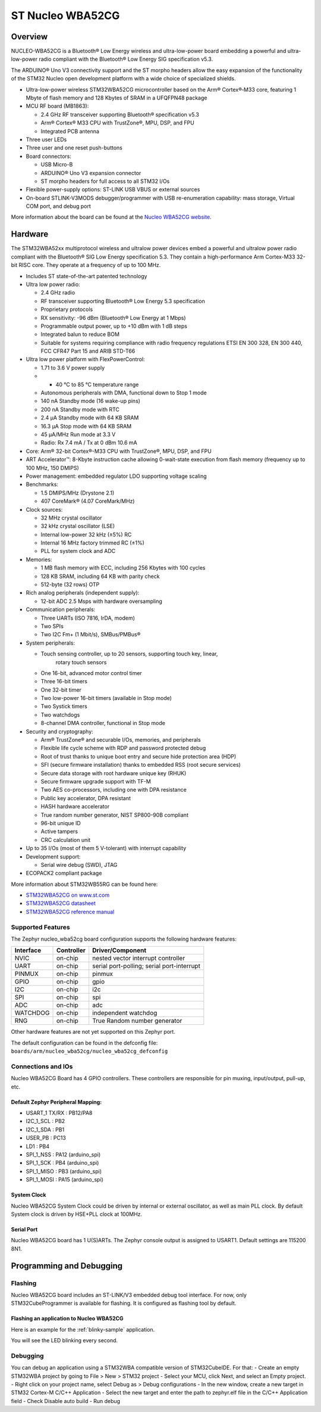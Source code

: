 .. _nucleo_wba52cg_board:

ST Nucleo WBA52CG
#################

Overview
********

NUCLEO-WBA52CG is a Bluetooth® Low Energy wireless and ultra-low-power board
embedding a powerful and ultra-low-power radio compliant with the Bluetooth®
Low Energy SIG specification v5.3.

The ARDUINO® Uno V3 connectivity support and the ST morpho headers allow the
easy expansion of the functionality of the STM32 Nucleo open development
platform with a wide choice of specialized shields.

- Ultra-low-power wireless STM32WBA52CG microcontroller based on the Arm®
  Cortex®‑M33 core, featuring 1 Mbyte of flash memory and 128 Kbytes of SRAM in
  a UFQFPN48 package

- MCU RF board (MB1863):

  - 2.4 GHz RF transceiver supporting Bluetooth® specification v5.3
  - Arm® Cortex® M33 CPU with TrustZone®, MPU, DSP, and FPU
  - Integrated PCB antenna

- Three user LEDs
- Three user and one reset push-buttons

- Board connectors:

  - USB Micro-B
  - ARDUINO® Uno V3 expansion connector
  - ST morpho headers for full access to all STM32 I/Os

- Flexible power-supply options: ST-LINK USB VBUS or external sources
- On-board STLINK-V3MODS debugger/programmer with USB re-enumeration capability:
  mass storage, Virtual COM port, and debug port

.. image:: img/nucleowba52cg.jpg
   :align: center
   :alt: Nucleo WBA52CG

More information about the board can be found at the `Nucleo WBA52CG website`_.

Hardware
********

The STM32WBA52xx multiprotocol wireless and ultralow power devices embed a
powerful and ultralow power radio compliant with the Bluetooth® SIG Low Energy
specification 5.3. They contain a high-performance Arm Cortex-M33 32-bit RISC
core. They operate at a frequency of up to 100 MHz.

- Includes ST state-of-the-art patented technology

- Ultra low power radio:

  - 2.4 GHz radio
  - RF transceiver supporting Bluetooth® Low Energy 5.3 specification
  - Proprietary protocols
  - RX sensitivity: -96 dBm (Bluetooth® Low Energy at 1 Mbps)
  - Programmable output power, up to +10 dBm with 1 dB steps
  - Integrated balun to reduce BOM
  - Suitable for systems requiring compliance with radio frequency regulations
    ETSI EN 300 328, EN 300 440, FCC CFR47 Part 15 and ARIB STD-T66

- Ultra low power platform with FlexPowerControl:

  - 1.71 to 3.6 V power supply
  - - 40 °C to 85 °C temperature range
  - Autonomous peripherals with DMA, functional down to Stop 1 mode
  - 140 nA Standby mode (16 wake-up pins)
  - 200 nA Standby mode with RTC
  - 2.4 µA Standby mode with 64 KB SRAM
  - 16.3 µA Stop mode with 64 KB SRAM
  - 45 µA/MHz Run mode at 3.3 V
  - Radio: Rx 7.4 mA / Tx at 0 dBm 10.6 mA

- Core: Arm® 32-bit Cortex®-M33 CPU with TrustZone®, MPU, DSP, and FPU
- ART Accelerator™: 8-Kbyte instruction cache allowing 0-wait-state execution
  from flash memory (frequency up to 100 MHz, 150 DMIPS)
- Power management: embedded regulator LDO supporting voltage scaling

- Benchmarks:

  - 1.5 DMIPS/MHz (Drystone 2.1)
  - 407 CoreMark® (4.07 CoreMark/MHz)

- Clock sources:

  - 32 MHz crystal oscillator
  - 32 kHz crystal oscillator (LSE)
  - Internal low-power 32 kHz (±5%) RC
  - Internal 16 MHz factory trimmed RC (±1%)
  - PLL for system clock and ADC

- Memories:

  - 1 MB flash memory with ECC, including 256 Kbytes with 100 cycles
  - 128 KB SRAM, including 64 KB with parity check
  - 512-byte (32 rows) OTP

- Rich analog peripherals (independent supply):

  - 12-bit ADC 2.5 Msps with hardware oversampling

- Communication peripherals:

  - Three UARTs (ISO 7816, IrDA, modem)
  - Two SPIs
  - Two I2C Fm+ (1 Mbit/s), SMBus/PMBus®

- System peripherals:

  - Touch sensing controller, up to 20 sensors, supporting touch key, linear,
     rotary touch sensors
  - One 16-bit, advanced motor control timer
  - Three 16-bit timers
  - One 32-bit timer
  - Two low-power 16-bit timers (available in Stop mode)
  - Two Systick timers
  - Two watchdogs
  - 8-channel DMA controller, functional in Stop mode

- Security and cryptography:

  - Arm® TrustZone® and securable I/Os, memories, and peripherals
  - Flexible life cycle scheme with RDP and password protected debug
  - Root of trust thanks to unique boot entry and secure hide protection area (HDP)
  - SFI (secure firmware installation) thanks to embedded RSS (root secure services)
  - Secure data storage with root hardware unique key (RHUK)
  - Secure firmware upgrade support with TF-M
  - Two AES co-processors, including one with DPA resistance
  - Public key accelerator, DPA resistant
  - HASH hardware accelerator
  - True random number generator, NIST SP800-90B compliant
  - 96-bit unique ID
  - Active tampers
  - CRC calculation unit

- Up to 35 I/Os (most of them 5 V-tolerant) with interrupt capability

- Development support:

  - Serial wire debug (SWD), JTAG

- ECOPACK2 compliant package

More information about STM32WB55RG can be found here:

- `STM32WBA52CG on www.st.com`_
- `STM32WBA52CG datasheet`_
- `STM32WBA52CG reference manual`_

Supported Features
==================

The Zephyr nucleo_wba52cg board configuration supports the following hardware features:

+-----------+------------+-------------------------------------+
| Interface | Controller | Driver/Component                    |
+===========+============+=====================================+
| NVIC      | on-chip    | nested vector interrupt controller  |
+-----------+------------+-------------------------------------+
| UART      | on-chip    | serial port-polling;                |
|           |            | serial port-interrupt               |
+-----------+------------+-------------------------------------+
| PINMUX    | on-chip    | pinmux                              |
+-----------+------------+-------------------------------------+
| GPIO      | on-chip    | gpio                                |
+-----------+------------+-------------------------------------+
| I2C       | on-chip    | i2c                                 |
+-----------+------------+-------------------------------------+
| SPI       | on-chip    | spi                                 |
+-----------+------------+-------------------------------------+
| ADC       | on-chip    | adc                                 |
+-----------+------------+-------------------------------------+
| WATCHDOG  | on-chip    | independent watchdog                |
+-----------+------------+-------------------------------------+
| RNG       | on-chip    | True Random number generator        |
+-----------+------------+-------------------------------------+

Other hardware features are not yet supported on this Zephyr port.

The default configuration can be found in the defconfig file:
``boards/arm/nucleo_wba52cg/nucleo_wba52cg_defconfig``

Connections and IOs
===================

Nucleo WBA52CG Board has 4 GPIO controllers. These controllers are responsible for pin muxing,
input/output, pull-up, etc.

Default Zephyr Peripheral Mapping:
----------------------------------

.. rst-class:: rst-columns

- USART_1 TX/RX : PB12/PA8
- I2C_1_SCL : PB2
- I2C_1_SDA : PB1
- USER_PB : PC13
- LD1 : PB4
- SPI_1_NSS : PA12 (arduino_spi)
- SPI_1_SCK : PB4 (arduino_spi)
- SPI_1_MISO : PB3 (arduino_spi)
- SPI_1_MOSI : PA15 (arduino_spi)

System Clock
------------

Nucleo WBA52CG System Clock could be driven by internal or external oscillator,
as well as main PLL clock. By default System clock is driven by HSE+PLL clock at 100MHz.

Serial Port
-----------

Nucleo WBA52CG board has 1 U(S)ARTs. The Zephyr console output is assigned to USART1.
Default settings are 115200 8N1.


Programming and Debugging
*************************

Flashing
========

Nucleo WBA52CG board includes an ST-LINK/V3 embedded debug tool interface.
For now, only STM32CubeProgrammer is available for flashing. It is configured
as flashing tool by default.

Flashing an application to Nucleo WBA52CG
-----------------------------------------

Here is an example for the :ref:`blinky-sample` application.

.. zephyr-app-commands::
   :zephyr-app: samples/basic/blinky
   :board: nucleo_wba52cg
   :goals: build flash

You will see the LED blinking every second.

Debugging
=========

You can debug an application using a STM32WBA compatible version of STM32CubeIDE.
For that:
- Create an empty STM32WBA project by going to File > New > STM32 project
- Select your MCU, click Next, and select an Empty project.
- Right click on your project name, select Debug as > Debug configurations
- In the new window, create a new target in STM32 Cortex-M C/C++ Application
- Select the new target and enter the path to zephyr.elf file in the C/C++ Application field
- Check Disable auto build
- Run debug

.. _Nucleo WBA52CG website:
   https://www.st.com/en/evaluation-tools/nucleo-wba52cg.html

.. _STM32WBA52CG on www.st.com:
   https://www.st.com/en/microcontrollers-microprocessors/stm32wba52cg.html

.. _STM32WBA52CG datasheet:
   https://www.st.com/resource/en/datasheet/stm32wba52cg.pdf

.. _STM32WBA52CG reference manual:
   https://www.st.com/resource/en/reference_manual/rm0493-multiprotocol-wireless-bluetooth-lowenergy-armbased-32bit-mcu-stmicroelectronics.pdf
